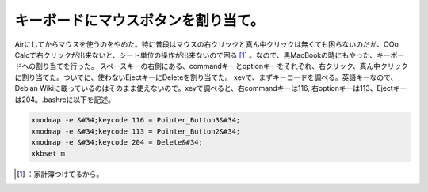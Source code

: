 ﻿キーボードにマウスボタンを割り当て。
####################################


Airにしてからマウスを使うのをやめた。特に普段はマウスの右クリックと真ん中クリックは無くても困らないのだが、OOo Calcで右クリックが出来ないと、シート単位の操作が出来ないので困る [#]_ 。なので、黒MacBookの時にもやった、キーボードへの割り当てを行った。
スペースキーの右側にある、commandキーとoptionキーをそれぞれ、右クリック、真ん中クリックに割り当てた。ついでに、使わないEjectキーにDeleteを割り当てた。
xevで、まずキーコードを調べる。英語キーなので、Debian Wikiに載っているのはそのまま使えないので。xevで調べると、右commandキーは116, 右optionキーは113、Ejectキーは204。.bashrcに以下を記述。

.. code-block:: none

   xmodmap -e &#34;keycode 116 = Pointer_Button3&#34;
   xmodmap -e &#34;keycode 113 = Pointer_Button2&#34;
   xmodmap -e &#34;keycode 204 = Delete&#34;
   xkbset m





.. [#] ：家計簿つけてるから。



.. author:: mkouhei
.. categories:: Debian, MacBook, 
.. tags::
.. comments::


